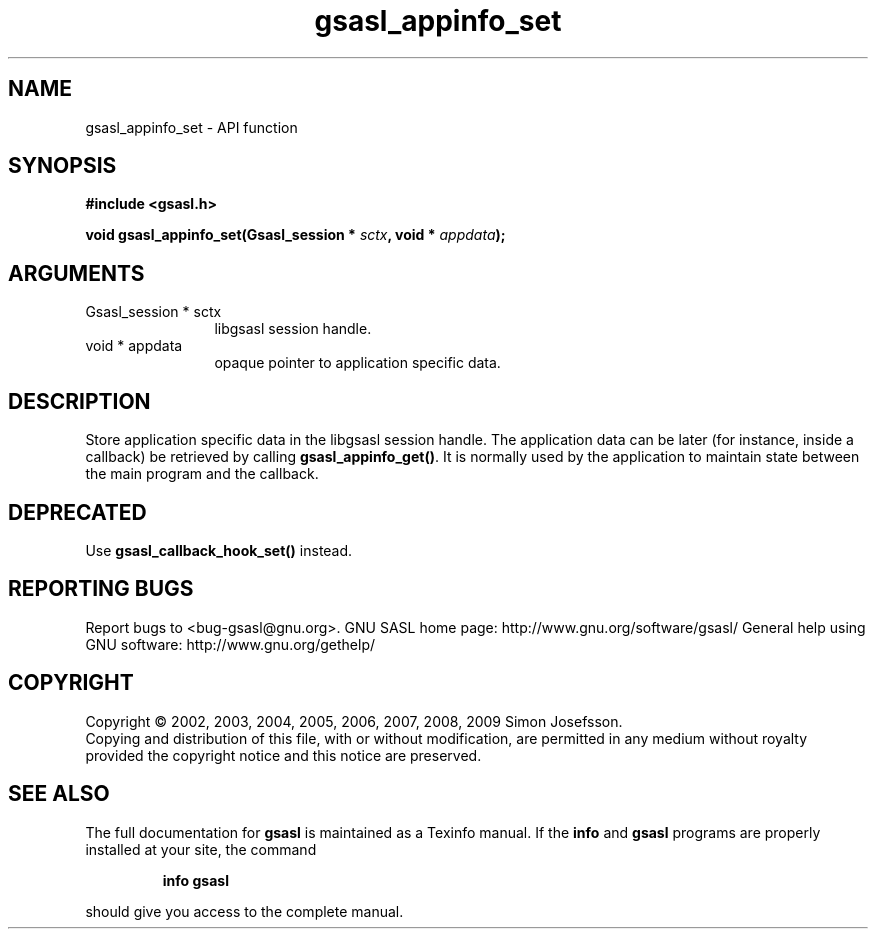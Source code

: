 .\" DO NOT MODIFY THIS FILE!  It was generated by gdoc.
.TH "gsasl_appinfo_set" 3 "1.4.4" "gsasl" "gsasl"
.SH NAME
gsasl_appinfo_set \- API function
.SH SYNOPSIS
.B #include <gsasl.h>
.sp
.BI "void gsasl_appinfo_set(Gsasl_session * " sctx ", void * " appdata ");"
.SH ARGUMENTS
.IP "Gsasl_session * sctx" 12
libgsasl session handle.
.IP "void * appdata" 12
opaque pointer to application specific data.
.SH "DESCRIPTION"
Store application specific data in the libgsasl session handle.
The application data can be later (for instance, inside a callback)
be retrieved by calling \fBgsasl_appinfo_get()\fP.  It is normally used
by the application to maintain state between the main program and
the callback.
.SH "DEPRECATED"
Use \fBgsasl_callback_hook_set()\fP instead.
.SH "REPORTING BUGS"
Report bugs to <bug-gsasl@gnu.org>.
GNU SASL home page: http://www.gnu.org/software/gsasl/
General help using GNU software: http://www.gnu.org/gethelp/
.SH COPYRIGHT
Copyright \(co 2002, 2003, 2004, 2005, 2006, 2007, 2008, 2009 Simon Josefsson.
.br
Copying and distribution of this file, with or without modification,
are permitted in any medium without royalty provided the copyright
notice and this notice are preserved.
.SH "SEE ALSO"
The full documentation for
.B gsasl
is maintained as a Texinfo manual.  If the
.B info
and
.B gsasl
programs are properly installed at your site, the command
.IP
.B info gsasl
.PP
should give you access to the complete manual.
